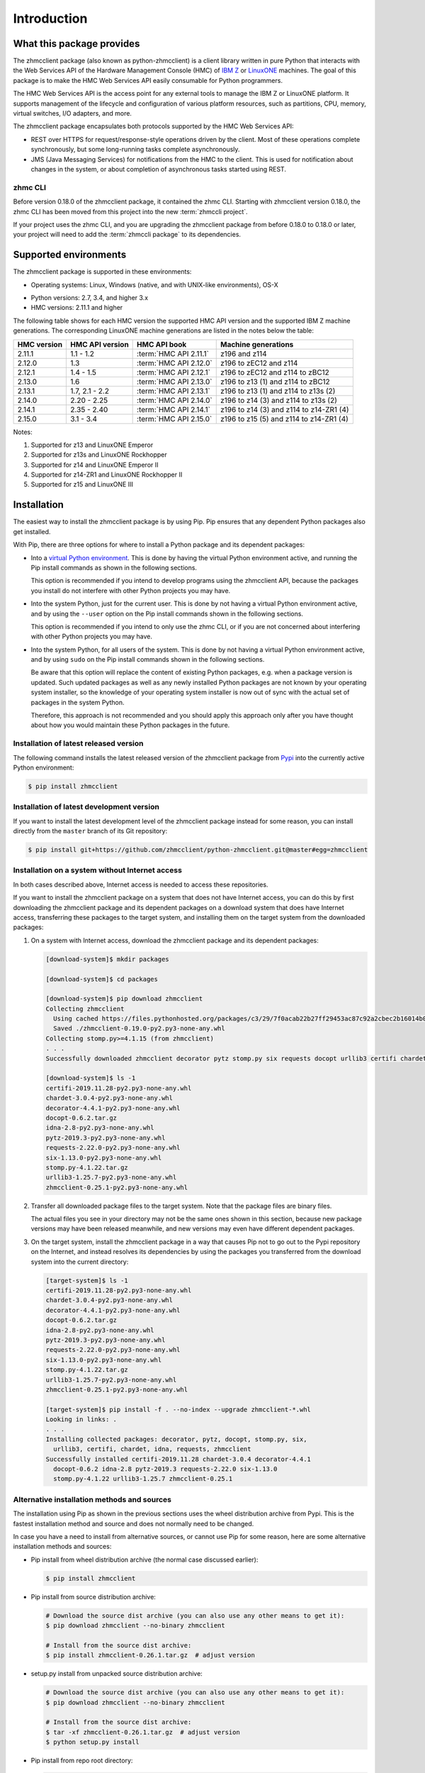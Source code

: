 .. Copyright 2016-2017 IBM Corp. All Rights Reserved.
..
.. Licensed under the Apache License, Version 2.0 (the "License");
.. you may not use this file except in compliance with the License.
.. You may obtain a copy of the License at
..
..    http://www.apache.org/licenses/LICENSE-2.0
..
.. Unless required by applicable law or agreed to in writing, software
.. distributed under the License is distributed on an "AS IS" BASIS,
.. WITHOUT WARRANTIES OR CONDITIONS OF ANY KIND, either express or implied.
.. See the License for the specific language governing permissions and
.. limitations under the License.
..

.. _`Introduction`:

Introduction
============


.. _`What this package provides`:

What this package provides
--------------------------

The zhmcclient package (also known as python-zhmcclient) is a client library
written in pure Python that interacts with the Web Services API of the Hardware
Management Console (HMC) of `IBM Z`_ or `LinuxONE`_ machines. The goal of
this package is to make the HMC Web Services API easily consumable for Python
programmers.

.. _IBM Z: http://www.ibm.com/systems/z/
.. _LinuxONE: http://www.ibm.com/systems/linuxone/

The HMC Web Services API is the access point for any external tools to
manage the IBM Z or LinuxONE platform. It supports management of the
lifecycle and configuration of various platform resources, such as partitions,
CPU, memory, virtual switches, I/O adapters, and more.

The zhmcclient package encapsulates both protocols supported by the HMC Web
Services API:

* REST over HTTPS for request/response-style operations driven by the client.
  Most of these operations complete synchronously, but some long-running tasks
  complete asynchronously.

* JMS (Java Messaging Services) for notifications from the HMC to the client.
  This is used for notification about changes in the system, or about
  completion of asynchronous tasks started using REST.


.. _`zhmc CLI`:

zhmc CLI
~~~~~~~~

Before version 0.18.0 of the zhmcclient package, it contained the zhmc CLI.
Starting with zhmcclient version 0.18.0, the zhmc CLI has been moved from this
project into the new :term:`zhmccli project`.

If your project uses the zhmc CLI, and you are upgrading the zhmcclient
package from before 0.18.0 to 0.18.0 or later, your project will need to add
the :term:`zhmccli package` to its dependencies.


.. _`Supported environments`:

Supported environments
----------------------

The zhmcclient package is supported in these environments:

* Operating systems: Linux, Windows (native, and with UNIX-like environments),
  OS-X

.. # Keep these Python versions in sync with:
.. # - python_requires and classifiers in setup.py
.. # - Version checking in zhmcclient/_version.py

* Python versions: 2.7, 3.4, and higher 3.x

* HMC versions: 2.11.1 and higher

The following table shows for each HMC version the supported HMC API version
and the supported IBM Z machine generations. The corresponding LinuxONE
machine generations are listed in the notes below the table:

===========  ===============  ======================  =========================================
HMC version  HMC API version  HMC API book            Machine generations
===========  ===============  ======================  =========================================
2.11.1       1.1 - 1.2        :term:`HMC API 2.11.1`  z196 and z114
2.12.0       1.3              :term:`HMC API 2.12.0`  z196 to zEC12 and z114
2.12.1       1.4 - 1.5        :term:`HMC API 2.12.1`  z196 to zEC12 and z114 to zBC12
2.13.0       1.6              :term:`HMC API 2.13.0`  z196 to z13 (1) and z114 to zBC12
2.13.1       1.7, 2.1 - 2.2   :term:`HMC API 2.13.1`  z196 to z13 (1) and z114 to z13s (2)
2.14.0       2.20 - 2.25      :term:`HMC API 2.14.0`  z196 to z14 (3) and z114 to z13s (2)
2.14.1       2.35 - 2.40      :term:`HMC API 2.14.1`  z196 to z14 (3) and z114 to z14-ZR1 (4)
2.15.0       3.1 - 3.4        :term:`HMC API 2.15.0`  z196 to z15 (5) and z114 to z14-ZR1 (4)
===========  ===============  ======================  =========================================

Notes:

(1) Supported for z13 and LinuxONE Emperor
(2) Supported for z13s and LinuxONE Rockhopper
(3) Supported for z14 and LinuxONE Emperor II
(4) Supported for z14-ZR1 and LinuxONE Rockhopper II
(5) Supported for z15 and LinuxONE III


.. _`Installation`:

Installation
------------

.. _virtual Python environment: http://docs.python-guide.org/en/latest/dev/virtualenvs/
.. _Pypi: http://pypi.python.org/

The easiest way to install the zhmcclient package is by using Pip. Pip ensures
that any dependent Python packages also get installed.

With Pip, there are three options for where to install a Python package and its
dependent packages:

* Into a `virtual Python environment`_. This is done by having the virtual
  Python environment active, and running the Pip install commands as shown in
  the following sections.

  This option is recommended if you intend to develop programs using the
  zhmcclient API, because the packages you install do not interfere with
  other Python projects you may have.

* Into the system Python, just for the current user. This is done by not
  having a virtual Python environment active, and by using the ``--user``
  option on the Pip install commands shown in the following sections.

  This option is recommended if you intend to only use the zhmc CLI, or if
  you are not concerned about interfering with other Python projects you may
  have.

* Into the system Python, for all users of the system. This is done by not
  having a virtual Python environment active, and by using ``sudo`` on the
  Pip install commands shown in the following sections.

  Be aware that this option will replace the content of existing Python
  packages, e.g. when a package version is updated. Such updated packages as
  well as any newly installed Python packages are not known by your operating
  system installer, so the knowledge of your operating system installer is now
  out of sync with the actual set of packages in the system Python.

  Therefore, this approach is not recommended and you should apply this
  approach only after you have thought about how you would maintain these
  Python packages in the future.

Installation of latest released version
~~~~~~~~~~~~~~~~~~~~~~~~~~~~~~~~~~~~~~~

The following command installs the latest released version of the zhmcclient
package from `Pypi`_ into the currently active Python environment:

.. code-block:: text

    $ pip install zhmcclient

Installation of latest development version
~~~~~~~~~~~~~~~~~~~~~~~~~~~~~~~~~~~~~~~~~~

If you want to install the latest development level of the zhmcclient package
instead for some reason, you can install directly from the ``master`` branch
of its Git repository:

.. code-block:: text

    $ pip install git+https://github.com/zhmcclient/python-zhmcclient.git@master#egg=zhmcclient

Installation on a system without Internet access
~~~~~~~~~~~~~~~~~~~~~~~~~~~~~~~~~~~~~~~~~~~~~~~~

In both cases described above, Internet access is needed to access these
repositories.

If you want to install the zhmcclient package on a system that does not have
Internet access, you can do this by first downloading the zhmcclient package
and its dependent packages on a download system that does have Internet access,
transferring these packages to the target system, and installing them on the
target system from the downloaded packages:

1. On a system with Internet access, download the zhmcclient package and its
   dependent packages:

   .. code-block:: text

      [download-system]$ mkdir packages

      [download-system]$ cd packages

      [download-system]$ pip download zhmcclient
      Collecting zhmcclient
        Using cached https://files.pythonhosted.org/packages/c3/29/7f0acab22b27ff29453ac87c92a2cbec2b16014b0d32c36fcce1ca285be7/zhmcclient-0.19.0-py2.py3-none-any.whl
        Saved ./zhmcclient-0.19.0-py2.py3-none-any.whl
      Collecting stomp.py>=4.1.15 (from zhmcclient)
      . . .
      Successfully downloaded zhmcclient decorator pytz stomp.py six requests docopt urllib3 certifi chardet idna

      [download-system]$ ls -1
      certifi-2019.11.28-py2.py3-none-any.whl
      chardet-3.0.4-py2.py3-none-any.whl
      decorator-4.4.1-py2.py3-none-any.whl
      docopt-0.6.2.tar.gz
      idna-2.8-py2.py3-none-any.whl
      pytz-2019.3-py2.py3-none-any.whl
      requests-2.22.0-py2.py3-none-any.whl
      six-1.13.0-py2.py3-none-any.whl
      stomp.py-4.1.22.tar.gz
      urllib3-1.25.7-py2.py3-none-any.whl
      zhmcclient-0.25.1-py2.py3-none-any.whl

2. Transfer all downloaded package files to the target system. Note that the
   package files are binary files.

   The actual files you see in your directory may not be the same ones shown in
   this section, because new package versions may have been released meanwhile,
   and new versions may even have different dependent packages.

3. On the target system, install the zhmcclient package in a way that causes
   Pip not to go out to the Pypi repository on the Internet, and instead
   resolves its dependencies by using the packages you transferred from the
   download system into the current directory:

   .. code-block:: text

      [target-system]$ ls -1
      certifi-2019.11.28-py2.py3-none-any.whl
      chardet-3.0.4-py2.py3-none-any.whl
      decorator-4.4.1-py2.py3-none-any.whl
      docopt-0.6.2.tar.gz
      idna-2.8-py2.py3-none-any.whl
      pytz-2019.3-py2.py3-none-any.whl
      requests-2.22.0-py2.py3-none-any.whl
      six-1.13.0-py2.py3-none-any.whl
      stomp.py-4.1.22.tar.gz
      urllib3-1.25.7-py2.py3-none-any.whl
      zhmcclient-0.25.1-py2.py3-none-any.whl

      [target-system]$ pip install -f . --no-index --upgrade zhmcclient-*.whl
      Looking in links: .
      . . .
      Installing collected packages: decorator, pytz, docopt, stomp.py, six,
        urllib3, certifi, chardet, idna, requests, zhmcclient
      Successfully installed certifi-2019.11.28 chardet-3.0.4 decorator-4.4.1
        docopt-0.6.2 idna-2.8 pytz-2019.3 requests-2.22.0 six-1.13.0
        stomp.py-4.1.22 urllib3-1.25.7 zhmcclient-0.25.1

Alternative installation methods and sources
~~~~~~~~~~~~~~~~~~~~~~~~~~~~~~~~~~~~~~~~~~~~

The installation using Pip as shown in the previous sections uses the wheel
distribution archive from Pypi. This is the fastest installation method and
source and does not normally need to be changed.

In case you have a need to install from alternative sources, or cannot use
Pip for some reason, here are some alternative installation methods and
sources:

* Pip install from wheel distribution archive (the normal case discussed earlier):

  .. code-block:: text

      $ pip install zhmcclient

* Pip install from source distribution archive:

  .. code-block:: text

      # Download the source dist archive (you can also use any other means to get it):
      $ pip download zhmcclient --no-binary zhmcclient

      # Install from the source dist archive:
      $ pip install zhmcclient-0.26.1.tar.gz  # adjust version

* setup.py install from unpacked source distribution archive:

  .. code-block:: text

      # Download the source dist archive (you can also use any other means to get it):
      $ pip download zhmcclient --no-binary zhmcclient

      # Install from the source dist archive:
      $ tar -xf zhmcclient-0.26.1.tar.gz  # adjust version
      $ python setup.py install

* Pip install from repo root directory:

  .. code-block:: text

      $ git clone https://github.com/zhmcclient/python-zhmcclient
      $ cd python-zhmcclient
      $ pip install .

* setup.py install from repo root directory:

  .. code-block:: text

      $ git clone https://github.com/zhmcclient/python-zhmcclient
      $ cd python-zhmcclient
      $ python setup.py install

Verification of the installation
~~~~~~~~~~~~~~~~~~~~~~~~~~~~~~~~

You can verify that the zhmcclient package and its dependent packages are
installed correctly by importing the package into Python:

.. code-block:: text

    $ python -c "import zhmcclient; print('ok')"
    ok

Considerations for Windows
~~~~~~~~~~~~~~~~~~~~~~~~~~

On Windows, you can run your Python scripts on native Windows or in a UNIX-like
environment (such as `CygWin`_, `MSYS2`_, Babun, or Gow).

Running Python scripts on native Windows means they run in the Windows command
processor, and use a Python installed on Windows.

Running Python scripts in a UNIX-like environment means they run in the shell
of the UNIX-like environment, and use the Python of the UNIX-like environment.

The zhmcclient package can be used in any of these scenarios. It is tested
on the Appveyor CI on native Windows, with CygWin and with MSYS2.

.. _`CygWin`: https://cygwin.org/

.. _`MSYS2`: https://www.msys2.org/


.. _`Setting up the HMC`:

Setting up the HMC
------------------

Usage of the zhmcclient package requires that the HMC in question is prepared
accordingly:

1. The Web Services API must be enabled on the HMC.

2. To use all functionality provided in the zhmcclient package, the HMC user ID
   that will be used by the zhmcclient must be authorized for the following
   tasks. The description of each method of the zhmcclient package will mention
   its specific authorization requirements.

   * "Remote Restart" must be enabled on the HMC

   * Use of the Web Services API
   * Shutdown/Restart
   * Manage Alternate HMC
   * Audit and Log Management
   * View Security Logs
   * Manage LDAP Server Definitions
   * Manage Password Rules
   * Manage Users
   * Manage User Patterns
   * Manage User Roles
   * Manage User Templates

   When using CPCs in DPM mode:

   * Start (a CPC in DPM mode)
   * Stop (a CPC in DPM mode)
   * New Partition
   * Delete Partition
   * Partition Details
   * Start Partition
   * Stop Partition
   * Dump Partition
   * PSW Restart (a Partition)
   * Create HiperSockets Adapter
   * Delete HiperSockets Adapter
   * Adapter Details
   * Manage Adapters
   * Export WWPNs

   When using CPCs in classic mode (or ensemble mode):

   * Activate (an LPAR)
   * Deactivate (an LPAR)
   * Load (an LPAR)
   * Customize/Delete Activation Profiles
   * CIM Actions ExportSettingsData

3. (Optional) If desired, the HMC user ID that will be used by the zhmcclient
   can be restricted to accessing only certain resources managed by the HMC.
   To establish such a restriction, create a custom HMC user role, limit
   resource access for that role accordingly, and associate the HMC user ID
   with that role.

   The zhmcclient needs object-access permission for the following resources:

   * CPCs to be accessed

   For CPCs in DPM mode:

   * Partitions to be accessed
   * Adapters to be accessed

   For CPCs in classic mode (or ensemble mode):

   * LPARs to be accessed

For details, see the :term:`HMC Operations Guide`.

A step-by-step description for a similar use case can be found in chapter 11,
section "Enabling the System z HMC to work the Pacemaker STONITH Agent", in the
:term:`KVM for IBM z Systems V1.1.2 System Administration` book.


.. _`Examples`:

Examples
--------

The following example code lists the machines (CPCs) managed by an HMC:

.. code-block:: python

    #!/usr/bin/env python

    import zhmcclient
    import requests.packages.urllib3
    requests.packages.urllib3.disable_warnings()

    # Set these variables for your environment:
    hmc_host = "<IP address or hostname of the HMC>"
    hmc_userid = "<userid on that HMC>"
    hmc_password = "<password of that HMC userid>"

    session = zhmcclient.Session(hmc_host, hmc_userid, hmc_password)
    client = zhmcclient.Client(session)

    cpcs = client.cpcs.list()
    for cpc in cpcs:
        print(cpc)

Possible output when running the script:

.. code-block:: text

    Cpc(name=P000S67B, object-uri=/api/cpcs/fa1f2466-12df-311a-804c-4ed2cc1d6564, status=service-required)

For more example code, see the Python scripts in the `examples directory`_ of
the Git repository, or the :ref:`Tutorial` section of this documentation.

.. _examples directory: https://github.com/zhmcclient/python-zhmcclient/tree/master/examples


.. _`Versioning`:

Versioning
----------

This documentation applies to version |release| of the zhmcclient package. You
can also see that version in the top left corner of this page.

The zhmcclient package uses the rules of `Semantic Versioning 2.0.0`_ for its
version.

.. _Semantic Versioning 2.0.0: http://semver.org/spec/v2.0.0.html

The package version can be accessed by programs using the
``zhmcclient.__version__`` variable [#]_:

.. autodata:: zhmcclient._version.__version__

This documentation may have been built from a development level of the
package. You can recognize a development version of this package by the
presence of a ".devD" suffix in the version string. Development versions are
pre-versions of the next assumed version that is not yet released. For example,
version 0.1.2.dev25 is development pre-version #25 of the next version to be
released after 0.1.1. Version 1.1.2 is an `assumed` next version, because the
`actually released` next version might be 0.2.0 or even 1.0.0.

.. [#] For tooling reasons, that variable is shown as
   ``zhmcclient._version.__version__`` in this documentation, but it should be
   accessed as ``zhmcclient.__version__``.


.. _`Compatibility`:

Compatibility
-------------

In this package, compatibility is always seen from the perspective of the user
of the package. Thus, a backwards compatible new version of this package means
that the user can safely upgrade to that new version without encountering
compatibility issues.

This package uses the rules of `Semantic Versioning 2.0.0`_ for compatibility
between package versions, and for :ref:`deprecations <Deprecations>`.

The public API of this package that is subject to the semantic versioning
rules (and specificically to its compatibility rules) is the API described in
this documentation.

Violations of these compatibility rules are described in section
:ref:`Change log`.


.. _`Deprecations`:

Deprecations
------------

Deprecated functionality is marked accordingly in this documentation and in the
:ref:`Change log`, and is made visible at runtime by issuing Python warnings of
type :exc:`~py:exceptions.DeprecationWarning` (see :mod:`py:warnings` for
details).

Since Python 2.7, :exc:`~py:exceptions.DeprecationWarning` warnings are
suppressed by default. They can be shown for example in any of these ways:

* by specifying the Python command line option:

  ``-W default``

* by invoking Python with the environment variable:

  ``PYTHONWARNINGS=default``

* by issuing in your Python program:

  .. code-block:: python

      warnings.filterwarnings(action='default', category=DeprecationWarning)

It is recommended that users of this package run their test code with
:exc:`~py:exceptions.DeprecationWarning` warnings being shown, so they become
aware of any use of deprecated functionality.

It is even possible to raise an exception instead of issuing a warning message
upon the use of deprecated functionality, by setting the action to ``'error'``
instead of ``'default'``.


.. _`Reporting issues`:

Reporting issues
----------------

If you encounter any problem with this package, or if you have questions of any
kind related to this package (even when they are not about a problem), please
open an issue in the `zhmcclient issue tracker`_.

.. _zhmcclient issue tracker: https://github.com/zhmcclient/python-zhmcclient/issues

It is helpful if you include debug information in the issue, that can be printed
as in the following example:

.. code-block:: bash

    $ python -m zhmcclient.debuginfo
    Operating system: Darwin 18.7.0 on x86_64
    Python implementation: CPython 3.8.2 (64 bit, wide unicode)
    Python version: 3.8.2
    zhmcclient version: 0.27.0.dev1


.. _`License`:

License
-------

This package is licensed under the `Apache 2.0 License`_.

.. _Apache 2.0 License: https://raw.githubusercontent.com/zhmcclient/python-zhmcclient/master/LICENSE
